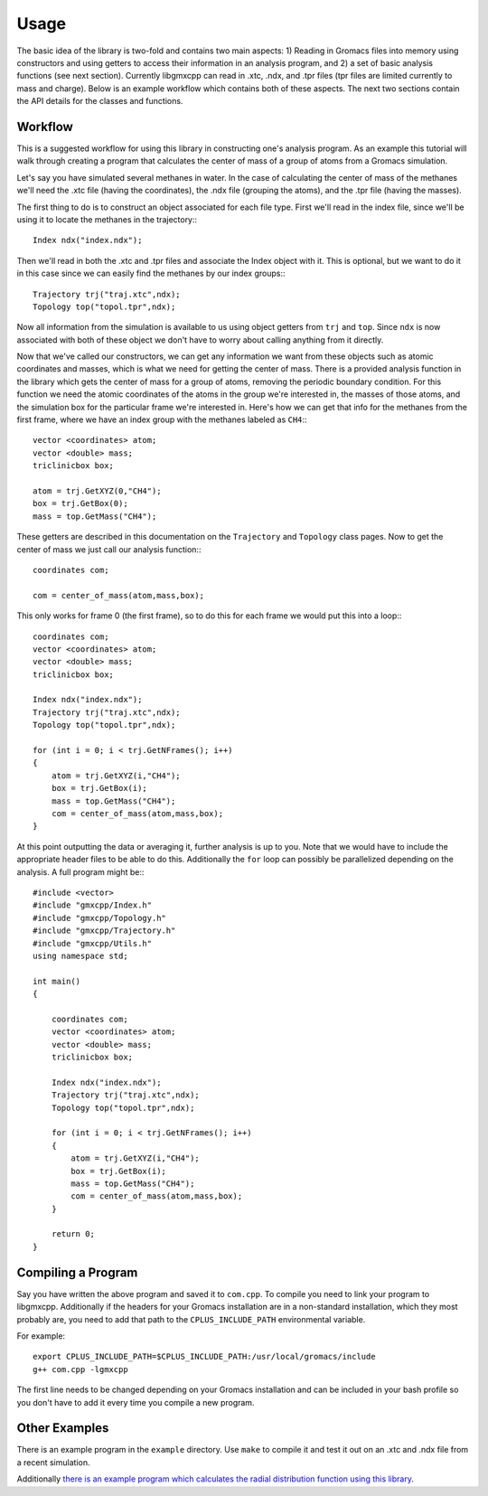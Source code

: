 
Usage
=====

.. highlight:: cpp

The basic idea of the library is two-fold and contains two main aspects: 1)
Reading in Gromacs files into memory using constructors and using getters to
access their information in an analysis program, and 2) a set of basic analysis
functions (see next section). Currently libgmxcpp can read in .xtc, .ndx, and
.tpr files (tpr files are limited currently to mass and charge). Below is an
example workflow which contains both of these aspects. The next two sections
contain the API details for the classes and functions.

Workflow
--------

This is a suggested workflow for using this library in constructing one's
analysis program. As an example this tutorial will walk through creating a
program that calculates the center of mass of a group of atoms from a Gromacs
simulation.

Let's say you have simulated several methanes in water. In the case of
calculating the center of mass of the methanes we'll need the .xtc file (having
the coordinates), the .ndx file (grouping the atoms), and the .tpr file (having
the masses).

The first thing to do is to construct an object associated for each file type.
First we'll read in the index file, since we'll be using it to locate the
methanes in the trajectory:::

    Index ndx("index.ndx");

Then we'll read in both the .xtc and .tpr files and associate the Index object
with it. This is optional, but we want to do it in this case since we can easily
find the methanes by our index groups:::

    Trajectory trj("traj.xtc",ndx);
    Topology top("topol.tpr",ndx);

Now all information from the simulation is available to us using object getters
from ``trj`` and ``top``. Since ``ndx`` is now associated with both of these
object we don't have to worry about calling anything from it directly.

Now that we've called our constructors, we can get any information we want from
these objects such as atomic coordinates and masses, which is what we need for
getting the center of mass. There is a provided analysis function in the library
which gets the center of mass for a group of atoms, removing the periodic
boundary condition. For this function we need the atomic coordinates of the
atoms in the group we're interested in, the masses of those atoms, and the
simulation box for the particular frame we're interested in. Here's how we can
get that info for the methanes from the first frame, where we have an index
group with the methanes labeled as ``CH4``:::

    vector <coordinates> atom;
    vector <double> mass;
    triclinicbox box;

    atom = trj.GetXYZ(0,"CH4");
    box = trj.GetBox(0);
    mass = top.GetMass("CH4");

These getters are described in this documentation on the ``Trajectory`` and
``Topology`` class pages. Now to get the center of mass we just call our
analysis function:::

    coordinates com;

    com = center_of_mass(atom,mass,box);

This only works for frame 0 (the first frame), so to do this for each frame we
would put this into a loop:::

    coordinates com;
    vector <coordinates> atom;
    vector <double> mass;
    triclinicbox box;

    Index ndx("index.ndx");
    Trajectory trj("traj.xtc",ndx);
    Topology top("topol.tpr",ndx);

    for (int i = 0; i < trj.GetNFrames(); i++)
    {
        atom = trj.GetXYZ(i,"CH4");
        box = trj.GetBox(i);
        mass = top.GetMass("CH4");
        com = center_of_mass(atom,mass,box);
    }

At this point outputting the data or averaging it, further analysis is up to
you. Note that we would have to include the appropriate header files to be able
to do this. Additionally the ``for`` loop can possibly be parallelized depending
on the analysis. A full program might be:::

    #include <vector>
    #include "gmxcpp/Index.h"
    #include "gmxcpp/Topology.h"
    #include "gmxcpp/Trajectory.h"
    #include "gmxcpp/Utils.h"
    using namespace std;

    int main()
    {

        coordinates com;
        vector <coordinates> atom;
        vector <double> mass;
        triclinicbox box;

        Index ndx("index.ndx");
        Trajectory trj("traj.xtc",ndx);
        Topology top("topol.tpr",ndx);

        for (int i = 0; i < trj.GetNFrames(); i++)
        {
            atom = trj.GetXYZ(i,"CH4");
            box = trj.GetBox(i);
            mass = top.GetMass("CH4");
            com = center_of_mass(atom,mass,box);
        }

        return 0;
    }


Compiling a Program
-------------------

Say you have written the above program and saved it to ``com.cpp``. To
compile you need to link your program to libgmxcpp. Additionally if the headers
for your Gromacs installation are in a non-standard installation, which they
most probably are, you need to add that path to the ``CPLUS_INCLUDE_PATH``
environmental variable.

.. highlight:: bash
For example::

    export CPLUS_INCLUDE_PATH=$CPLUS_INCLUDE_PATH:/usr/local/gromacs/include
    g++ com.cpp -lgmxcpp

The first line needs to be changed depending on your Gromacs installation and
can be included in your bash profile so you don't have to add it every time you
compile a new program.

Other Examples
--------------

There is an example program in the ``example`` directory. Use ``make`` to compile it
and test it out on an .xtc and .ndx file from a recent simulation.

Additionally `there is an example program which calculates the radial
distribution function using this library <https://github.com/wesbarnett/rdf>`_.

